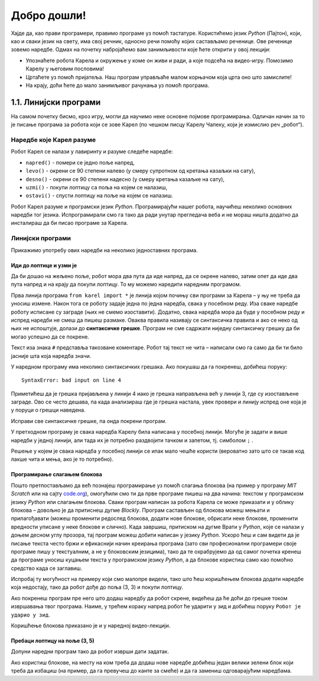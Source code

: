 Добро дошли!
============ 


Хајде да, као прави програмери, правимо програме уз помоћ тастатуре. Користићемо језик *Python* (Пајтон), који, као и 
сваки језик на свету, има свој речник, односно речи помоћу којих састављамо реченице. Ове реченице зовемо наредбе. 
Одмах на почетку набројаћемо вам занимљивости које ћете открити у овој лекцији:

- Упознаћете робота Карела и окружење у коме он живи и ради, а које подсећа на видео-игру. Помозимо Карелу у његовим пословима!
- Цртаћете уз помоћ пријатеља. Наш програм управљаће малом корњачом која црта оно што замислите!
- На крају, доћи ћете до мало занимљивог рачунања уз помоћ програма.


1.1. Линијски програми
####################################

На самом почетку бисмо, кроз игру, могли да научимо неке основне појмове програмирања. 
Одличан начин за то је писање програма за робота који се зове Карел (по чешком писцу Карелу Чапеку, 
који је измислио реч „робот“).

.. ytpopup:: oDS9gJS-WvI
      :width: 735
      :height: 415
      :align: center


Наредбе које Карел разуме
-------------------------

Робот Карел се налази у лавиринту и разуме следеће наредбе:

- ``napred()`` - помери се једно поље напред,
- ``levo()`` - окрени се 90 степени налево (у смеру супротном од кретања казаљки на сату),
- ``desno()`` - окрени се 90 степени надесно (у смеру кретања казаљке на сату),
- ``uzmi()`` - покупи лоптицу са поља на којем се налазиш,
- ``ostavi()`` - спусти лоптицу на поље на којем се налазиш.
  
Робот Карел разуме и програмски језик *Python*. Програмирајући нашег робота, научићеш неколико основних наредби тог 
језика. Испрограмирали смо га тако да ради унутар прегледача веба и не мораш ништа додатно да инсталираш да би 
писао програме за Карела. 

Линијски програми
-----------------
  
Прикажимо употребу ових наредби на неколико једноставних програма.

Иди до лоптице и узми је
''''''''''''''''''''''''
.. questionnote::

   Напиши програм на основу којега ће робот доћи на поље (3, 3) и
   покупити лоптицу.

.. suggestionnote::
   Пре почетка решавања било ког задатка, потребно је прво погледати како је робот 
   тренутно усмерен у лавиринту (налево, надесно, нагоре или надоле),
   како бисмо му дали исправне инструкције за његово кретање ка извршењу задатка.


Да би дошао на жељено поље, робот мора два пута да иде напред, да се окрене налево, затим опет да иде два пута 
напред и на крају да покупи лоптицу. То му можемо наредити наредним програмом.
   
.. karel:: Карел_на_поље_33

   {
        setup:function() {
            var world = new World(5,5);
            world.setRobotStartAvenue(1);
            world.setRobotStartStreet(1);
            world.setRobotStartDirection("E");
            world.putBall(3, 3);
            world.addEWWall(1, 1, 2);
            world.addNSWall(2, 2, 2);
            world.addEWWall(2, 3, 3);
            world.addNSWall(3, 1, 2);
            world.addNSWall(3, 4, 1);
            world.addNSWall(1, 5, 1);
            world.addEWWall(4, 1, 1);
            
	    var robot = new Robot();

	    var code = ["from karel import *",
					"napred()      # idi napred",
					"napred()      # idi napred",
					"levo()        # okreni se nalevo",
					"napred()      # idi napred",
					"napred()      # idi napred",
					"uzmi()        # uzmi lopticu"];
            return {robot:robot, world:world, code:code};
        },
	
        isSuccess: function(robot, world) {
           return robot.getStreet() === 3 &&
           robot.getAvenue() === 3 &&
	   robot.getBalls() === 1;
        },
   }

Прва линија програма ``from karel import *`` је линија којом почињу сви програми за Карела – у њу не треба да 
уносиш измене. Након тога се роботу задаје једна по једна наредба, свака у посебном реду. Иза сваке наредбе 
роботу исписане су заграде (њих не смемо изоставити). Додатно, свака наредба мора да буде у посебном реду и 
испред наредби не смеш да пишеш размаке. Оваква правила називају се синтаксичка правила и ако се неко од њих 
не испоштује, долази до **синтаксичке грешке**. Програм не сме садржати ниједну синтаксичку грешку да би могао 
успешно да се покрене.


Текст иза знака ``#`` представља такозване коментаре. Робот тај текст не чита – написали смо га само да би ти било 
јасније шта која наредба значи.

У наредном програму има неколико синтаксичких грешака. Ако покушаш да га покренеш, добићеш поруку:


::

   SyntaxError: bad input on line 4

Приметићеш да је грешка пријављена у линији 4 иако је грешка направљена већ у линији 3, где су изостављене заграде. 
Ово се често дешава, па када анализираш где је грешка настала, увек провери и линију испред оне која је у поруци о 
грешци наведена.

Исправи све синтаксичке грешке, па онда покрени програм.


.. karel:: Карел_на_поље_33_грешке

   {
        setup:function() {
            var world = new World(5,5);
            world.setRobotStartAvenue(1);
            world.setRobotStartStreet(1);
            world.setRobotStartDirection("E");
            world.putBall(3, 3);
            world.addEWWall(1, 1, 2);
            world.addNSWall(2, 2, 2);
            world.addEWWall(2, 3, 3);
            world.addNSWall(3, 1, 2);
            world.addNSWall(3, 4, 1);
            world.addNSWall(1, 5, 1);
            world.addEWWall(4, 1, 1);
          
			var robot = new Robot();

	    var code = ["from karel import *",
					"napred()",
					"napred",
					"  levo()",
					"napred)",
					"    napred[]",
					" uzmi{}"];
            return {robot:robot, world:world, code:code};
        },
	
        isSuccess: function(robot, world) {
           return robot.getStreet() === 3 &&
           robot.getAvenue() === 3 &&
	   robot.getBalls() === 1;
        },
   }

У претходном програму је свака наредба Карелу била написана у посебној линији. Могуће је задати и више 
наредби у једној линији, али тада их је потребно раздвојити тачком и запетом, тј. симболом ``;`` .

.. karel:: Карел_на_поље_33_један_ред

   {
        setup:function() {
            var world = new World(5,5);
            world.setRobotStartAvenue(1);
            world.setRobotStartStreet(1);
            world.setRobotStartDirection("E");
            world.putBall(3, 3);
            world.addEWWall(1, 1, 2);
            world.addNSWall(2, 2, 2);
            world.addEWWall(2, 3, 3);
            world.addNSWall(3, 1, 2);
            world.addNSWall(3, 4, 1);
            world.addNSWall(1, 5, 1);
            world.addEWWall(4, 1, 1);
          
			var robot = new Robot();

	    var code = ["from karel import *",
                        "napred(); napred(); levo(); napred(); napred(); uzmi()"];
            return {robot:robot, world:world, code:code};
        },
	
        isSuccess: function(robot, world) {
           return robot.getStreet() === 3 &&
           robot.getAvenue() === 3 &&
	   robot.getBalls() === 1;
        },
   }

Решење у којем је свака наредба у посебној линији се ипак мало чешће користи 
(вероватно зато што се такав код лакше чита и мења, ако је то потребно).


Програмирање слагањем блокова
'''''''''''''''''''''''''''''

Пошто претпостављамо да већ познајеш програмирање уз помоћ слагања
блокова (на пример у програму *MIT Scratch* или на сајту `code.org
<http://code.org/>`_), омогућили смо ти да прве програме пишеш на два начина: текстом у програмском језику *Python* 
или слагањем блокова. Сваки програм написан за робота Карела се може приказати и у облику блокова – довољно је да 
притиснеш дугме *Blockly*. Програм састављен од блокова можеш мењати и прилагођавати (можеш променити редослед блокова, 
додати нове блокове, обрисати неке блокове, променити вредности уписане у неке блокове и слично). Када завршиш, 
притиском на дугме Врати у *Python*, које се налази у доњем десном углу прозора, тај програм можеш добити написан у 
језику *Python*. Ускоро ћеш и сам видети да је писање текста често бржи и ефикаснији начин креирања програма 
(зато сви професионални програмери своје програме пишу у текстуалним, а не у блоковским језицима), тако да те 
охрабрујемо да од самог почетка кренеш да програме уносиш куцањем текста у програмском језику *Python*, а да блокове 
користиш само као помоћно средство када се заглавиш.


Испробај ту могућност на примеру који смо малопре видели, тако што ћеш коришћењем блокова додати наредбе која недостају, 
тако да робот дође до поља (3, 3) и покупи лоптицу.

.. karel:: Карел_на_поље_33_Blockly
   :blockly:

   {
        setup:function() {
            var world = new World(5,5);
            world.setRobotStartAvenue(1);
            world.setRobotStartStreet(1);
            world.setRobotStartDirection("E");
            world.putBall(3, 3);
            world.addEWWall(1, 1, 2);
            world.addNSWall(2, 2, 2);
            world.addEWWall(2, 3, 3);
            world.addNSWall(3, 1, 2);
            world.addNSWall(3, 4, 1);
            world.addNSWall(1, 5, 1);
            world.addEWWall(4, 1, 1);
          
			var robot = new Robot();

	    var code = ["from karel import *",
					"napred()      # idi napred",
					"napred()      # idi napred",
					"napred()      # idi napred",
					"napred()      # idi napred"];
            return {robot:robot, world:world, code:code};
        },
	
        isSuccess: function(robot, world) {
           return robot.getStreet() === 3 &&
           robot.getAvenue() === 3 &&
	   robot.getBalls() === 1;
        },
   }

Ако покренеш програм пре него што додаш наредбу да робот скрене, видећеш да ће доћи до грешке током извршавања 
твог програма. Наиме, у трећем кораку напред робот ће ударити у зид и добићеш поруку  ``Робот је ударио у зид``.

Коришћење блокова приказано је и у наредној видео-лекцији.

.. ytpopup:: MO1UTwP0F9A
      :width: 735
      :height: 415
      :align: center

   
Пребаци лоптицу на поље (3, 5)
''''''''''''''''''''''''''''''

.. questionnote::

   Сада ћемо нашем роботу дати мало компликованији задатак. Потребно је дође до поља (4, 3) на којем се 
   налази једна лоптица, а затим да ту лоптицу пребаци у рупу на пољу (3, 5).

Допуни наредни програм тако да робот изврши дати задатак.   
   
.. karel:: Карел_пребаци_лоптицу
   :blockly:

   {
	setup: function() {
	   var world = new World(5, 5);
           world.setRobotStartAvenue(1);
           world.setRobotStartStreet(1);
           world.setRobotStartDirection("E");
           world.putBall(4, 3);
           world.putHole(3, 5);
           world.addEWWall(1, 1, 2);
           world.addNSWall(2, 2, 2);
           world.addEWWall(2, 3, 3);
           world.addNSWall(3, 1, 2);
           world.addNSWall(3, 4, 1);
           world.addNSWall(1, 5, 1);
           world.addEWWall(4, 1, 1);
           var robot = new Robot();
	   var code = [ "from karel import *",
					"napred()",
					"napred()",
					"levo()",
					"napred()",
					"napred()",
					"desno()",
					"napred()",
					"uzmi()",
					"???    # dodaj naredbe koje nedostaju ovde",
					"ostavi()"]
           return {robot:robot, world:world, code: code};
	},

	isSuccess: function(robot, world) {
	   return world.getBalls(3, 5) == 0;
	}
   }

Ако користиш блокове, на месту на ком треба да додаш нове наредбе добићеш један велики зелени блок који 
треба да избациш (на пример, да га превучеш до канте за смеће) и да га замениш одговарајућим наредбама. 

.. suggestionnote::
   Наравно, покушај задатак да решиш као прави профи програмер: писањем програмског кода, а не слагањем блокова!
